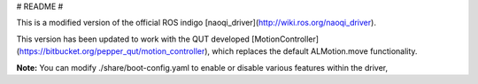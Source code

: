 # README #

This is a modified version of the official ROS indigo [naoqi_driver](http://wiki.ros.org/naoqi_driver).

This version has been updated to work with the QUT developed [MotionController](https://bitbucket.org/pepper_qut/motion_controller), which replaces the default ALMotion.move functionality.

**Note:** You can modify ./share/boot-config.yaml to enable or disable various features within the driver,
